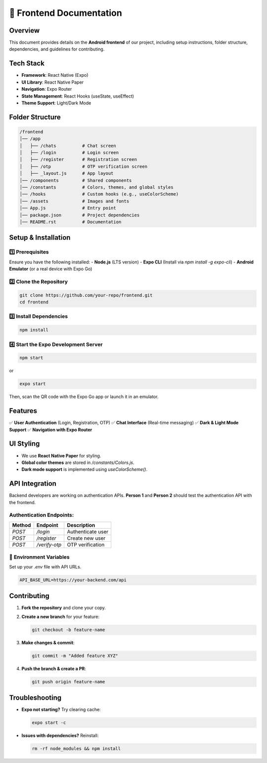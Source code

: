 =================================
📱 Frontend Documentation
=================================

Overview
========
This document provides details on the **Android frontend** of our project, including setup instructions, folder structure, dependencies, and guidelines for contributing.

Tech Stack
==========
- **Framework**: React Native (Expo)
- **UI Library**: React Native Paper
- **Navigation**: Expo Router
- **State Management**: React Hooks (useState, useEffect)
- **Theme Support**: Light/Dark Mode

Folder Structure
================
.. code-block:: text

    /frontend
    │── /app
    │   ├── /chats          # Chat screen
    │   ├── /login          # Login screen
    │   ├── /register       # Registration screen
    │   ├── /otp            # OTP verification screen
    │   ├── _layout.js      # App layout
    │── /components         # Shared components
    │── /constants          # Colors, themes, and global styles
    │── /hooks              # Custom hooks (e.g., useColorScheme)
    │── /assets             # Images and fonts
    │── App.js              # Entry point
    │── package.json        # Project dependencies
    │── README.rst          # Documentation

Setup & Installation
====================

1️⃣ **Prerequisites**
---------------------
Ensure you have the following installed:
- **Node.js** (LTS version)
- **Expo CLI** (Install via `npm install -g expo-cli`)
- **Android Emulator** (or a real device with Expo Go)

2️⃣ **Clone the Repository**
----------------------------
.. code-block:: sh

    git clone https://github.com/your-repo/frontend.git
    cd frontend

3️⃣ **Install Dependencies**
----------------------------
.. code-block:: sh

    npm install

4️⃣ **Start the Expo Development Server**
-----------------------------------------
.. code-block:: sh

    npm start

or

.. code-block:: sh

    expo start

Then, scan the QR code with the Expo Go app or launch it in an emulator.

Features
========
✅ **User Authentication** (Login, Registration, OTP)  
✅ **Chat Interface** (Real-time messaging)  
✅ **Dark & Light Mode Support**  
✅ **Navigation with Expo Router**  

UI Styling
==========
- We use **React Native Paper** for styling.
- **Global color themes** are stored in `/constants/Colors.js`.
- **Dark mode support** is implemented using `useColorScheme()`.

API Integration
===============
Backend developers are working on authentication APIs. **Person 1** and **Person 2** should test the authentication API with the frontend.

Authentication Endpoints:
-------------------------
.. list-table::
   :header-rows: 1

   * - Method
     - Endpoint
     - Description
   * - `POST`
     - `/login`
     - Authenticate user
   * - `POST`
     - `/register`
     - Create new user
   * - `POST`
     - `/verify-otp`
     - OTP verification

📌 **Environment Variables**
----------------------------
Set up your `.env` file with API URLs.

.. code-block:: sh

    API_BASE_URL=https://your-backend.com/api

Contributing
============
1. **Fork the repository** and clone your copy.
2. **Create a new branch** for your feature:

   .. code-block:: sh

      git checkout -b feature-name

3. **Make changes & commit**:

   .. code-block:: sh

      git commit -m "Added feature XYZ"

4. **Push the branch & create a PR**:

   .. code-block:: sh

      git push origin feature-name

Troubleshooting
===============
- **Expo not starting?** Try clearing cache:

  .. code-block:: sh

      expo start -c

- **Issues with dependencies?** Reinstall:

  .. code-block:: sh

      rm -rf node_modules && npm install

